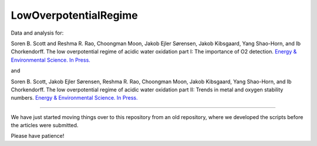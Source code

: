LowOverpotentialRegime
======================

Data and analysis for:

Soren B. Scott and Reshma R. Rao, Choongman Moon, Jakob Ejler Sørensen, Jakob Kibsgaard, Yang Shao-Horn, and Ib Chorkendorff. The low overpotential regime of acidic water oxidation part I: The importance of O2 detection. `Energy & Environmental Science. In Press. <https://doi.org/10.1039/D1EE03914H>`_

and


Soren B. Scott, Jakob Ejler Sørensen,  Reshma R. Rao, Choongman Moon, Jakob Kibsgaard, Yang Shao-Horn, and Ib Chorkendorff. The low overpotential regime of acidic water oxidation part II: Trends in metal and oxygen stability numbers.  `Energy & Environmental Science. In Press. <https://doi.org/10.1039/D1EE03915F>`_

^^^^^^^^^^^^^^^^^^^^^^^^^^^^^^^^^^^^^^^^^^^^^^^

We have just started moving things over to this repository from an old repository, where we developed the scripts before the articles were submitted. 

Please have patience!
